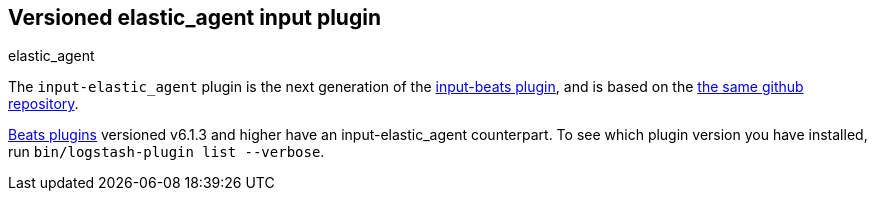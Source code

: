 :plugin: elastic_agent
:type: input

[id="{type}-{plugin}-index"]

== Versioned {plugin} {type} plugin
[subs="attributes"]
++++
<titleabbrev>{plugin}</titleabbrev>
++++

The `input-elastic_agent` plugin is the next generation of the
<<input-beats-index,input-beats plugin>>, and is based on the
https://github.com/logstash-plugins/logstash-input-beats[the same github repository].

<<input-beats-index,Beats plugins>> versioned v6.1.3 and higher have an {type}-{plugin} counterpart.
To see which plugin version you have installed, run 
`bin/logstash-plugin list --verbose`.
